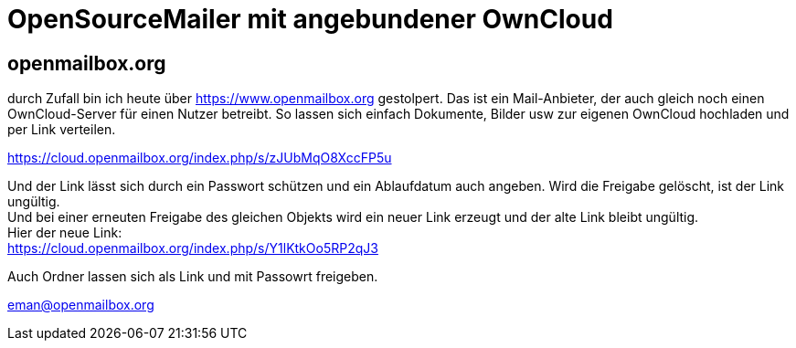 = OpenSourceMailer mit angebundener OwnCloud

== openmailbox.org

durch Zufall bin ich heute über https://www.openmailbox.org gestolpert.
Das ist ein Mail-Anbieter, der auch gleich noch einen OwnCloud-Server für einen Nutzer betreibt.
So lassen sich einfach Dokumente, Bilder usw zur eigenen OwnCloud hochladen und per Link verteilen.

https://cloud.openmailbox.org/index.php/s/zJUbMqO8XccFP5u

Und der Link lässt sich durch ein Passwort schützen und ein Ablaufdatum auch angeben.
Wird die Freigabe gelöscht, ist der Link ungültig. +
Und bei einer erneuten Freigabe des gleichen Objekts wird ein neuer Link erzeugt und der alte Link bleibt ungültig. +
Hier der neue Link: +
https://cloud.openmailbox.org/index.php/s/Y1lKtkOo5RP2qJ3

Auch Ordner lassen sich als Link und mit Passowrt freigeben.

eman@openmailbox.org
